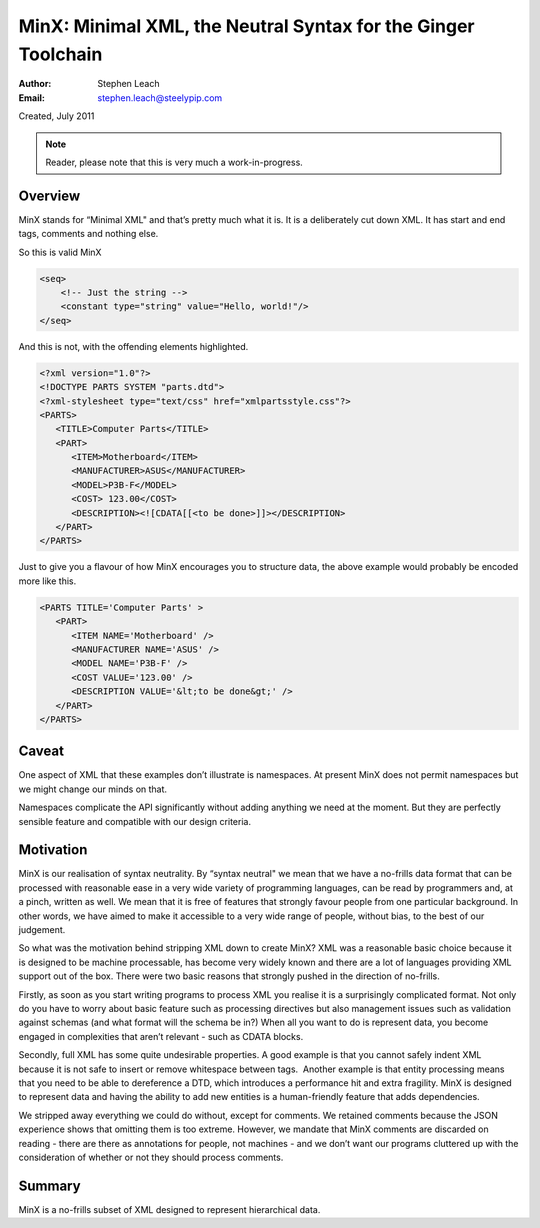 ﻿==============================================================
MinX: Minimal XML, the Neutral Syntax for the Ginger Toolchain
==============================================================
:Author:    Stephen Leach
:Email:     stephen.leach@steelypip.com

Created, July 2011

.. note:: Reader, please note that this is very much a work-in-progress.


Overview
--------

MinX stands for “Minimal XML" and that’s pretty much what it is. It is a deliberately cut down XML. It has start and end tags, comments and nothing else. 

So this is valid MinX

.. code-block:: xml

    <seq>
        <!-- Just the string -->
        <constant type="string" value="Hello, world!"/>
    </seq>


And this is not, with the offending elements highlighted.

.. code-block:: xml

    <?xml version="1.0"?>
    <!DOCTYPE PARTS SYSTEM "parts.dtd">
    <?xml-stylesheet type="text/css" href="xmlpartsstyle.css"?>
    <PARTS>
       <TITLE>Computer Parts</TITLE>
       <PART>
          <ITEM>Motherboard</ITEM>
          <MANUFACTURER>ASUS</MANUFACTURER>
          <MODEL>P3B-F</MODEL>
          <COST> 123.00</COST>
          <DESCRIPTION><![CDATA[[<to be done>]]></DESCRIPTION>
       </PART>
    </PARTS>


Just to give you a flavour of how MinX encourages you to structure data, the above example would probably be encoded more like this.

.. code-block:: xml

    <PARTS TITLE='Computer Parts' >
       <PART>
          <ITEM NAME='Motherboard' />
          <MANUFACTURER NAME='ASUS' />
          <MODEL NAME='P3B-F' />
          <COST VALUE='123.00' />
          <DESCRIPTION VALUE='&lt;to be done&gt;' />
       </PART>
    </PARTS>

Caveat
------
One aspect of XML that these examples don’t illustrate is namespaces. At present MinX does not permit namespaces but we might change our minds on that.

Namespaces complicate the API significantly without adding anything we need at the moment. But they are perfectly sensible feature and compatible with our design criteria. 

Motivation
----------
MinX is our realisation of syntax neutrality. By “syntax neutral" we mean that we have a no-frills data format that can be processed with reasonable ease in a very wide variety of programming languages, can be read by programmers and, at a pinch, written as well. We mean that it is free of features that strongly favour people from one particular background. In other words, we have aimed to make it accessible to a very wide range of people, without bias, to the best of our judgement.

So what was the motivation behind stripping XML down to create MinX? XML was a reasonable basic choice because it is designed to be machine processable, has become very widely known and there are a lot of languages providing XML support out of the box. There were two basic reasons that strongly pushed in the direction of no-frills.

Firstly, as soon as you start writing programs to process XML you realise it is a surprisingly complicated format. Not only do you have to worry about basic feature such as processing directives but also management issues such as validation against schemas (and what format will the schema be in?) When all you want to do is represent data, you become engaged in complexities that aren’t relevant - such as CDATA blocks.

Secondly, full XML has some quite undesirable properties. A good example is that you cannot safely indent XML because it is not safe to insert or remove whitespace between tags.  Another example is that entity processing means that you need to be able to dereference a DTD, which introduces a performance hit and extra fragility. MinX is designed to represent data and having the ability to add new entities is a human-friendly feature that adds dependencies. 

We stripped away everything we could do without, except for comments. We retained comments because the JSON experience shows that omitting them is too extreme. However, we mandate that MinX comments are discarded on reading - there are there as annotations for people, not machines - and we don’t want our programs cluttered up with the consideration of whether or not they should process comments.

Summary
-------
MinX is a no-frills subset of XML designed to represent hierarchical data.

